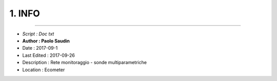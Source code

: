 ======= 
1. INFO
=======
 
----------------------------------------

- *Script      : Doc txt*
- **Author      : Paolo Saudin**
- Date        : 2017-09-1 
- Last Edited : 2017-09-26
- Description : Rete monitoraggio - sonde multiparametriche
- Location    : Ecometer

